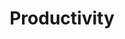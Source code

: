 :PROPERTIES:
:ID:       05c272d6-b64d-4ce9-8aff-e89767372877
:END:
#+TITLE: Productivity
#+STARTUP: overview
#+ROAM_TAGS: concept area index
#+CREATED: [2021-06-13 Paz]
#+LAST_MODIFIED: [2021-06-13 Paz 02:44]

